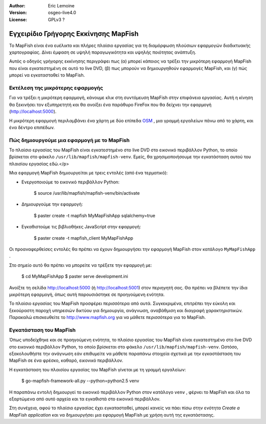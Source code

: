 :Author: Eric Lemoine
:Version: osgeo-live4.0
:License: GPLv3 ?

.. _mapfish-quickstart:Οδηγίες γρήγορου ξεκινήματος mapfish
 
.. image:: ../../images/project_logos/logo-mapfish.png
  :scale: 100 %
  :alt: project logo
  :align: right
  :target: http://www.mapfish.org


*************************************
Εγχειρίδιο Γρήγορης Εκκίνησης MapFish
*************************************

Το MapFish είναι ένα ευέλικτο και πλήρες πλαίσιο εργασίας για τη διαμόρφωση πλούσιων 
εφαρμογών διαδικτυακής χαρτογραφίας. Δίνει έμφαση σε υψηλή παραγωγικότητα και υψηλής ποιότητας ανάπτυξη. 

Αυτός ο οδηγός γρήγορης εκκίνησης περιγράφει πως (α) μπορεί κάποιος να τρέξει την μικρότερη εφαρμογή MapFish που είναι εγκατεστημένη σε αυτό το live DVD, (β) πως μπορούν να δημιουργηθούν εφαρμογές MapFish, και (γ) πώς μπορεί να εγκατασταθεί το MapFish.

Εκτέλεση της μικρότερης εφαρμογής
=================================

Για να τρέξει η μικρότερη εφαρμογή, κάνουμε κλικ στη συντόμευση MapFish στην επιφάνεια εργασίας. Αυτή η κίνηση θα ξεκινήσει τον εξυπηρετητή και θα ανοίξει ένα παράθυρο FireFox που θα δείχνει την εφαρμογή
(http://localhost:5000).

Η μικρότερη εφαρμογή περιλαμβάνει ένα χάρτη με δύο επίπεδα `OSM
<http://www.openstreetmap.org>`_ , μια γραμμή εργαλείων πάνω από το χάρτη, και ένα δέντρο επιπέδων.

Πώς δημιουργούμε μια εφαρμογή με το MapFish
===========================================

Το πλαίσιο εργασίας του MapFish είναι εγκατεστημένο στο live DVD στο εικονικό  περιβάλλον Python, το οποίο βρίσκεται στο φάκελο ``/usr/lib/mapfish/mapfish-venv``. Εμείς, θα χρησιμοποιήσουμε την εγκατάσταση αυτού του πλαισίου εργασίας εδώ.</p>

Μια εφαρμογή MapFish δημιουργείται με τρεις εντολές (από ένα τερματικό):

* Ενεργοποιούμε το εικονικό περιβάλλον Python:

    $ source /usr/lib/mapfish/mapfish-venv/bin/activate

* Δημιουργούμε την εφαρμογή:

    $ paster create -t mapfish MyMapFishApp sqlalchemy=true

* Εγκαθιστούμε τις βιβλιοθήκες JavaScript στην εφαρμογή:

    $ paster create -t mapfish_client MyMapFishApp

Οι προαναφερθείσες εντολές θα πρέπει να έχουν δημιουργήσει την εφαρμογή MapFish στον κατάλογο ``MyMapFishApp`` .

.. Σημείωση:

    Εάν η δοκιμαστική εφαρμογή τρέχει (από το σημείο `Run the minimal application`_)
    τότε η θύρα 5000 χρησιμοποιείται ήδη, και θα πρέπει να συντάξετε το 
    ``MyMapFishApp/development.ini`` αρχείο και να αλλάξετε το αριθμό θύρας από 5000
    για το παράδειγμα σε 5001.

Στο σημείο αυτό θα πρέπει να μπορείτε να τρέξετε την εφαρμογή με:

    $ cd MyMapFishApp
    $ paster serve development.ini

Ανοίξτε τη σελίδα http://localhost:5000 (ή http://localhost:5001) στον περιηγητή σας. Θα πρέπει να βλέπετε την ίδια μικρότερη εφαρμογή, όπως αυτή παρουσιάστηκε σε προηγούμενη ενότητα.

Το πλαίσιο εργασίας του MapFish προσφέρει περισσότερα από αυτά. Συγκεκριμένα, επιτρέπει την εύκολη και ξεκούραστη παροχή υπηρεσιών δικτύου για δημιουργία, ανάγνωση, αναβάθμιση και διαγραφή χαρακτηριστικών.  Παρακαλώ επισκευθείτε το  http://www.mapfish.org για να μάθετε περισσότερα για το MapFish.

Εγκατάσταση του MapFish
=======================

Όπως υποδείχθηκε και σε προηγούμενη ενότητα, το πλαίσιο εργασίας του MapFish είναι εγκατεστημένο στο live DVD στο εικονικό περιβάλλον Python, το οποίο βρίσκεται στο φάκελο ``/usr/lib/mapfish/mapfish-venv``. Ωστόσο, εξακολουθήστε την ανάγνωση εάν επιθυμείτε να μάθετε παραπάνω στοιχεία σχετικά με την εγκαστάσταση του MapFish σε ένα φρέσκο, καθαρό, εικονικό περιβάλλον.

Η εγκατάσταση του πλαισίου εργασίας του MapFish γίνεται με τη γραμμή εργαλείων:

    $ go-mapfish-framework-all.py --python=python2.5 venv

Η παραπάνω εντολή δημιουργεί το εικονικό περιβάλλον Python στον κατάλογο
``venv`` , φέρνει το MapFish και όλα τα εξαρτώμενα από αυτό αρχεία και τα εγκαθιστά στο εικονικό περιβάλλον.

Στη συνέχεια, αφού το πλαίσιο εργασίας έχει εγκατασταθεί, μπορεί κανείς να πάει πίσω στην ενότητα `Create a MapFish
application` και να δημιουργήσει μια εφαρμογή MapFish με χρήση αυτή της εγκατάστασης.

